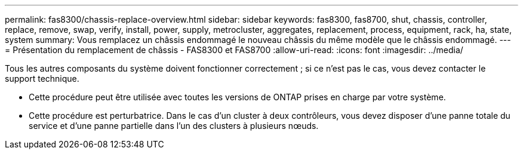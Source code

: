 ---
permalink: fas8300/chassis-replace-overview.html 
sidebar: sidebar 
keywords: fas8300, fas8700, shut, chassis, controller, replace, remove, swap, verify, install, power, supply, metrocluster, aggregates, replacement, process, equipment, rack, ha, state, system 
summary: Vous remplacez un châssis endommagé le nouveau châssis du même modèle que le châssis endommagé. 
---
= Présentation du remplacement de châssis - FAS8300 et FAS8700
:allow-uri-read: 
:icons: font
:imagesdir: ../media/


[role="lead"]
Tous les autres composants du système doivent fonctionner correctement ; si ce n'est pas le cas, vous devez contacter le support technique.

* Cette procédure peut être utilisée avec toutes les versions de ONTAP prises en charge par votre système.
* Cette procédure est perturbatrice. Dans le cas d'un cluster à deux contrôleurs, vous devez disposer d'une panne totale du service et d'une panne partielle dans l'un des clusters à plusieurs nœuds.

